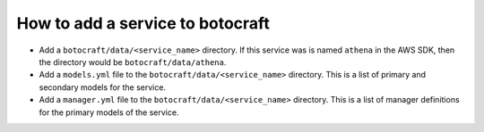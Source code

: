 .. _overview_adding_resources:

How to add a service to botocraft
=================================

* Add a ``botocraft/data/<service_name>`` directory.  If this service was is
  named ``athena`` in the AWS SDK, then the directory would be
  ``botocraft/data/athena``.
* Add a ``models.yml`` file to the ``botocraft/data/<service_name>`` directory.
  This is a list of primary and secondary models for the service.
* Add a ``manager.yml`` file to the ``botocraft/data/<service_name>`` directory.
  This is a list of manager definitions for the primary models of the service.


